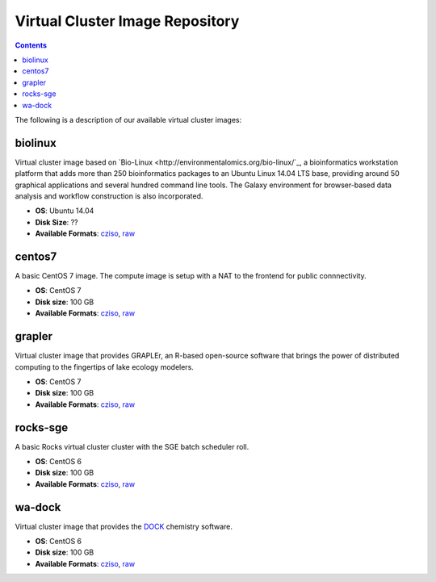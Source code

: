 Virtual Cluster Image Repository
----------------------
.. contents::


The following is a description of our available virtual cluster images:

biolinux
==============
Virtual cluster image based on `Bio-Linux <http://environmentalomics.org/bio-linux/`_, a bioinformatics workstation platform that adds more than 250 bioinformatics packages to an Ubuntu Linux 14.04 LTS base, providing around 50 graphical applications and several hundred command line tools. The Galaxy environment for browser-based data analysis and workflow construction is also incorporated.

* **OS**: Ubuntu 14.04
* **Disk Size**: ??
* **Available Formats**: `cziso <https://drive.google.com/open?id=0B3cw7uKWQ3fXdHdLdV81YTBWQmM>`_, `raw <https://drive.google.com/open?id=0B3cw7uKWQ3fXTDgtcmc1NlYzUm8>`_

centos7
==============
A basic CentOS 7 image.  The compute image is setup with a NAT to the frontend for public connnectivity. 

* **OS**: CentOS 7
* **Disk size**: 100 GB
* **Available Formats**: `cziso <https://drive.google.com/open?id=0B3cw7uKWQ3fXQVdXSnUyVkRhNEE>`_, `raw <https://drive.google.com/open?id=0B3cw7uKWQ3fXMHRnX3VsUzhhclU>`_

grapler
==============
Virtual cluster image that provides GRAPLEr, an R-based open-source software that brings the power of distributed computing to the fingertips of lake ecology modelers.

* **OS**: CentOS 7
* **Disk size**: 100 GB
* **Available Formats**: `cziso <https://drive.google.com/open?id=0B3cw7uKWQ3fXaF9OQ2ZlM25fczg>`_, `raw <https://drive.google.com/open?id=0B3cw7uKWQ3fXWVNXT1RCOVZZM3c>`_

rocks-sge
==============
A basic Rocks virtual cluster cluster with the SGE batch scheduler roll.

* **OS**: CentOS 6
* **Disk size**: 100 GB
* **Available Formats**: `cziso <https://drive.google.com/open?id=0B3cw7uKWQ3fXR085amljM09ZTms>`_, `raw <https://drive.google.com/open?id=0B3cw7uKWQ3fXc1NhaC1NNFZvMnM>`_

wa-dock
==============
Virtual cluster image that provides the `DOCK <http://dock.compbio.ucsf.edu>`_ chemistry software.

* **OS**: CentOS 6
* **Disk size**: 100 GB
* **Available Formats**: `cziso <https://drive.google.com/open?id=0B3cw7uKWQ3fXOTl5ajA0UHBxTk0>`_, `raw <https://drive.google.com/open?id=0B3cw7uKWQ3fXSVd1a1BLTGJOXzg>`_

